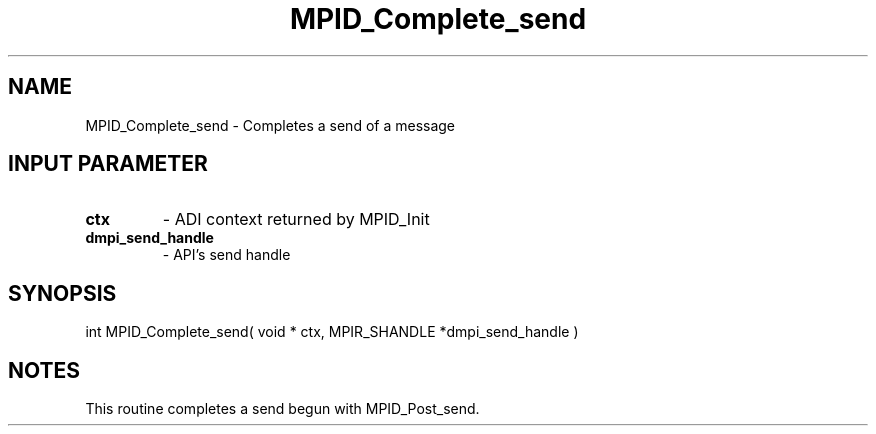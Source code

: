 .TH MPID_Complete_send 5 "10/10/1994" " " "ADI"
.SH NAME
MPID_Complete_send \- Completes a send of a message

.SH INPUT PARAMETER
.PD 0
.TP
.B ctx 
- ADI context returned by MPID_Init
.PD 1
.PD 0
.TP
.B dmpi_send_handle 
- API's send handle
.PD 1

.SH SYNOPSIS
.nf
int MPID_Complete_send( void * ctx, MPIR_SHANDLE *dmpi_send_handle )
.fi

.SH NOTES
This routine completes a send begun with MPID_Post_send.
